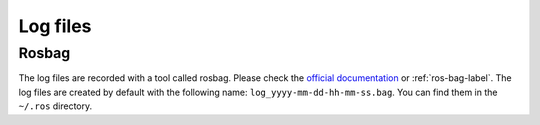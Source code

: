 Log files
=========

Rosbag
^^^^^^

The log files are recorded with a tool called rosbag.
Please check the `official documentation <https://wiki.ros.org/rosbag>`_ or :ref:`ros-bag-label`.
The log files are created by default with the following name: ``log_yyyy-mm-dd-hh-mm-ss.bag``. You can find them in the
``~/.ros`` directory.
